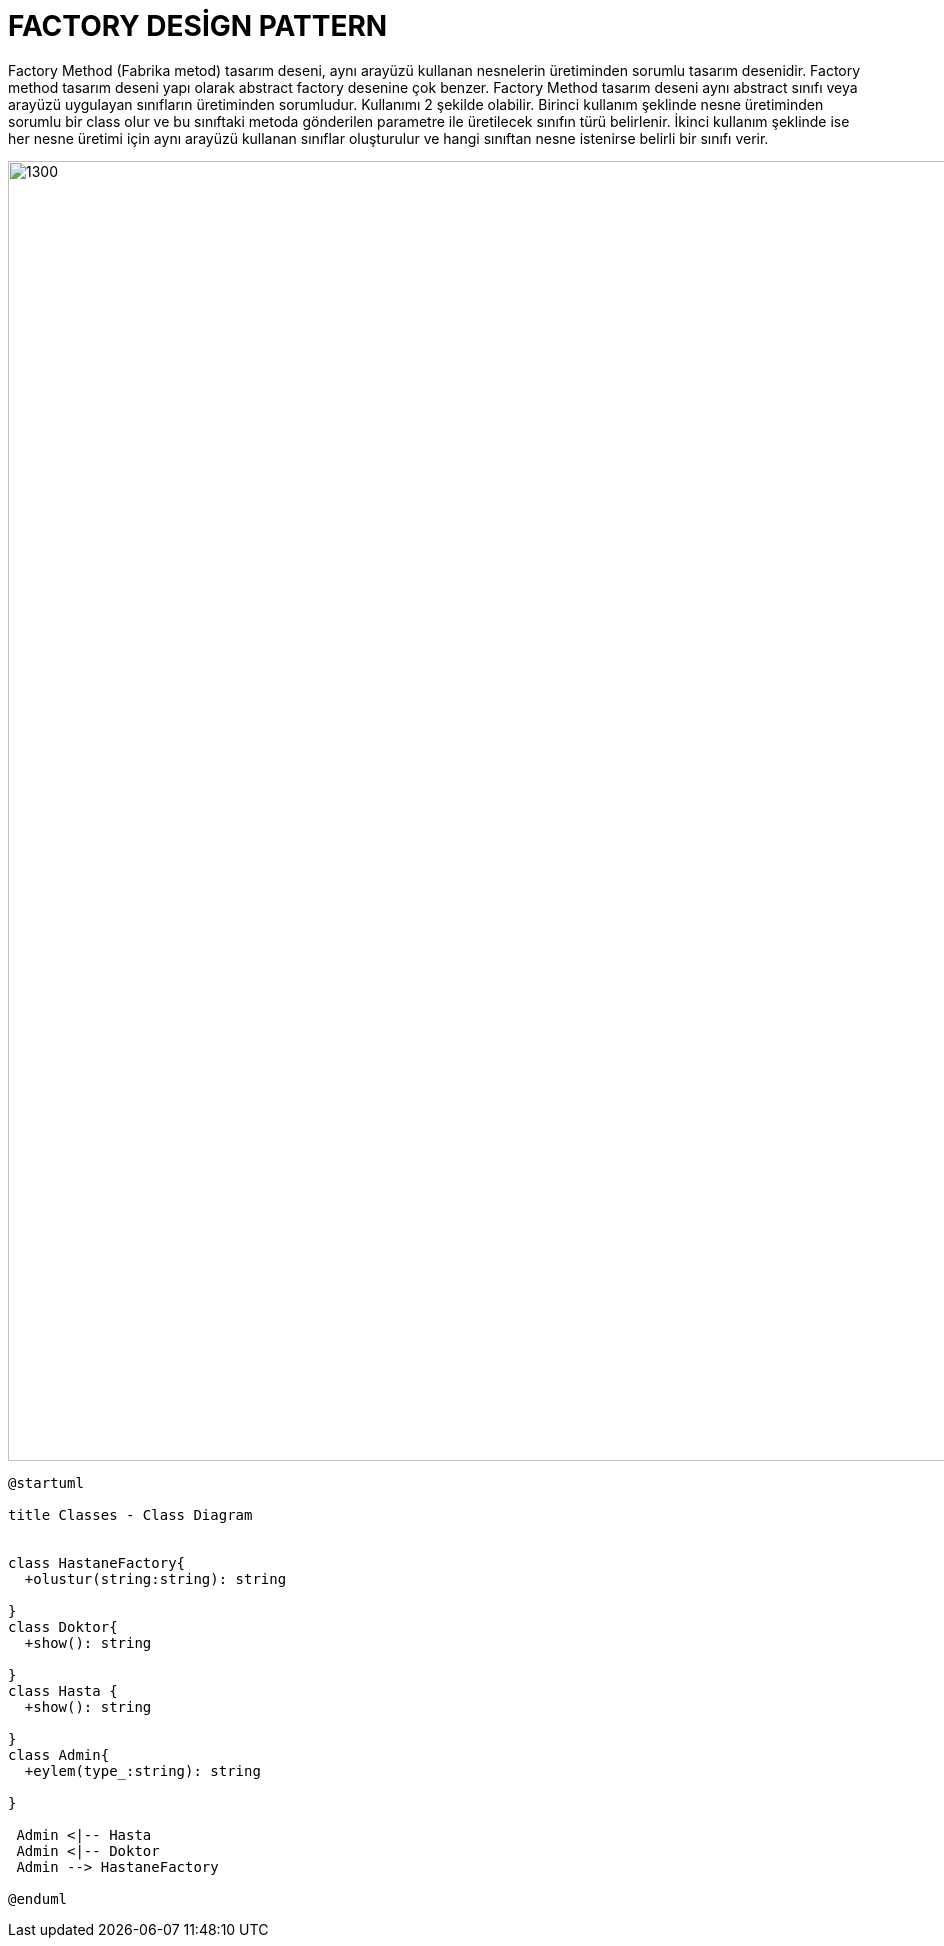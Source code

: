 # FACTORY DESİGN PATTERN

Factory Method (Fabrika metod) tasarım deseni, aynı arayüzü kullanan nesnelerin üretiminden sorumlu tasarım desenidir. Factory method tasarım deseni yapı olarak abstract factory desenine çok benzer. Factory Method tasarım deseni aynı abstract sınıfı veya arayüzü uygulayan sınıfların üretiminden sorumludur. Kullanımı 2 şekilde olabilir. Birinci kullanım şeklinde nesne üretiminden sorumlu bir class olur ve bu sınıftaki metoda gönderilen parametre ile üretilecek sınıfın türü belirlenir. İkinci kullanım şeklinde ise her nesne üretimi için aynı arayüzü kullanan sınıflar oluşturulur ve hangi sınıftan nesne istenirse belirli bir sınıfı verir.

image::https://www.plantuml.com/plantuml/img/XP3R2i8m38RlynIvd4XVO8XC7E9RIDd2BFOWJOeCzTqjhLue0wzouFlp9-bOT9JaB80OiOHxgvc9KTKCUwEdg1q03AK-wgpmTD23X3ZV0N4TR699iM69nazj3QiMQv89UBx5VRXaLH7nEToQHQWuu1zeDphZ2qEp9TV8VANJiZL2fN7pKAfE_-hKfJujfRO_Dm9qvCVyeXS0.png[1300,1300]

[source,]
----
@startuml

title Classes - Class Diagram


class HastaneFactory{
  +olustur(string:string): string
  
}
class Doktor{
  +show(): string
  
}
class Hasta {
  +show(): string
  
}
class Admin{
  +eylem(type_:string): string
  
}
 
 Admin <|-- Hasta
 Admin <|-- Doktor
 Admin --> HastaneFactory

@enduml
----
